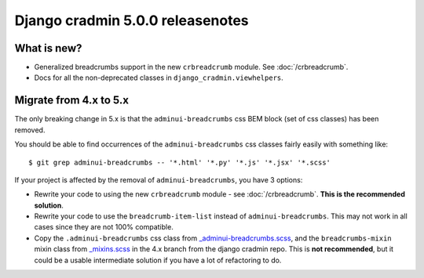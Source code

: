 #################################
Django cradmin 5.0.0 releasenotes
#################################


************
What is new?
************
- Generalized breadcrumbs support in the new ``crbreadcrumb`` module. See :doc:`/crbreadcrumb`.
- Docs for all the non-deprecated classes in ``django_cradmin.viewhelpers``.


***********************
Migrate from 4.x to 5.x
***********************

The only breaking change in 5.x is that the ``adminui-breadcrumbs`` css BEM block (set of css classes)
has been removed.

You should be able to find occurrences of the ``adminui-breadcrumbs`` css classes fairly easily with
something like::

    $ git grep adminui-breadcrumbs -- '*.html' '*.py' '*.js' '*.jsx' '*.scss'

If your project is affected by the removal of ``adminui-breadcrumbs``, you have 3 options:

- Rewrite your code to using the new ``crbreadcrumb`` module - see :doc:`/crbreadcrumb`.
  **This is the recommended solution**.
- Rewrite your code to use the ``breadcrumb-item-list`` instead of ``adminui-breadcrumbs``. This
  may not work in all cases since they are not 100% compatible.
- Copy the ``.adminui-breadcrumbs`` css class from `_adminui-breadcrumbs.scss <https://github.com/appressoas/django_cradmin/blob/4.x/django_cradmin/apps/django_cradmin_styles/staticsources/django_cradmin_styles/styles/basetheme/4__components/_adminui-breadcrumbs.scss>`_,
  and the ``breadcrumbs-mixin`` mixin class from
  `_mixins.scss <https://github.com/appressoas/django_cradmin/blob/4.x/django_cradmin/apps/django_cradmin_styles/staticsources/django_cradmin_styles/styles/basetheme/4__components/_mixins.scss>`_
  in the 4.x branch from the django cradmin repo. This is **not recommended**, but it could
  be a usable intermediate solution if you have a lot of refactoring to do.
